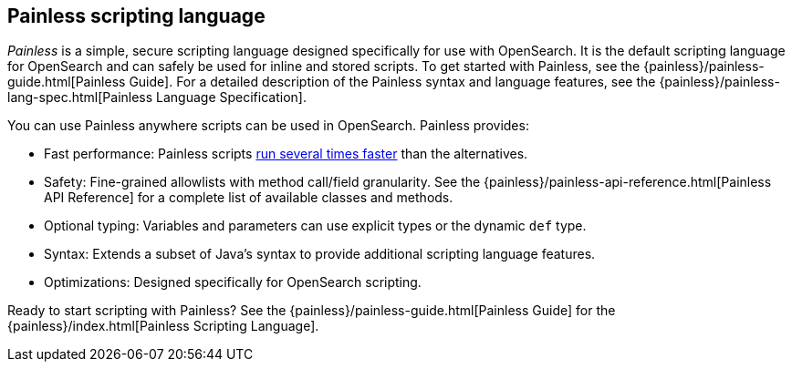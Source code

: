 [[modules-scripting-painless]]
== Painless scripting language

_Painless_ is a simple, secure scripting language designed specifically for use
with OpenSearch. It is the default scripting language for OpenSearch and
can safely be used for inline and stored scripts. To get started with
Painless, see the {painless}/painless-guide.html[Painless Guide]. For a
detailed description of the Painless syntax and language features, see the
{painless}/painless-lang-spec.html[Painless Language Specification].

[[painless-features]]
You can use Painless anywhere scripts can be used in OpenSearch. Painless
provides:

// TODO(OpenSearch): Correct the website url
* Fast performance: Painless scripts https://benchmarks.opensearch.org/index.html#search_qps_scripts[
run several times faster] than the alternatives.

* Safety: Fine-grained allowlists with method call/field granularity. See the
{painless}/painless-api-reference.html[Painless API Reference] for a
complete list of available classes and methods.

* Optional typing: Variables and parameters can use explicit types or the
dynamic `def` type.

* Syntax: Extends a subset of Java's syntax to provide additional scripting
language features.

* Optimizations: Designed specifically for OpenSearch scripting.

Ready to start scripting with Painless? See the
{painless}/painless-guide.html[Painless Guide] for the
{painless}/index.html[Painless Scripting Language].